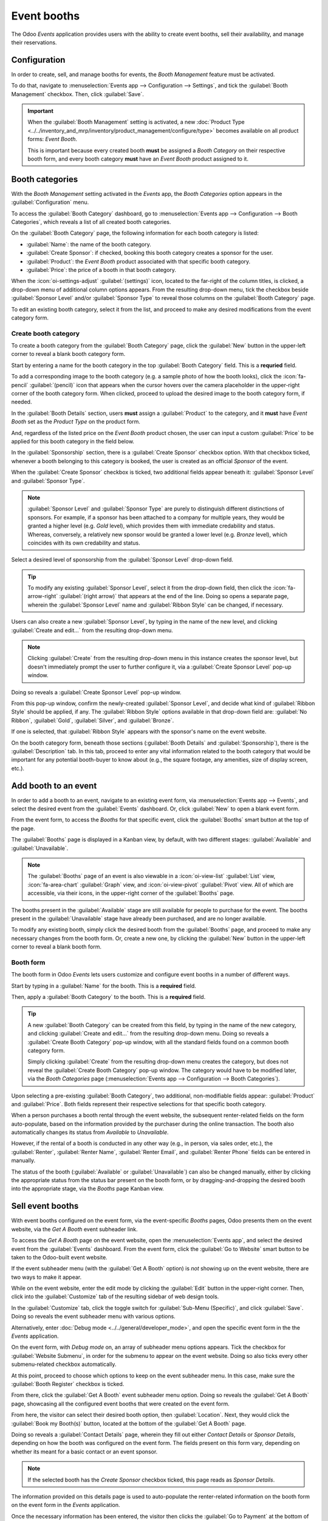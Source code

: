 ============
Event booths
============

The Odoo *Events* application provides users with the ability to create event booths, sell their
availability, and manage their reservations.

Configuration
=============

In order to create, sell, and manage booths for events, the *Booth Management* feature must be
activated.

To do that, navigate to :menuselection:`Events app --> Configuration --> Settings`, and tick the
:guilabel:`Booth Management` checkbox. Then, click :guilabel:`Save`.

.. image:: event_booths/booth-management-setting.png
   :align: center
   :alt: The Booth Management setting in the Odoo Events application.

.. important::
   When the :guilabel:`Booth Management` setting is activated, a new :doc:`Product Type
   <../../inventory_and_mrp/inventory/product_management/configure/type>` becomes available on all
   product forms: *Event Booth*.

   This is important because every created booth **must** be assigned a *Booth Category* on their
   respective booth form, and every booth category **must** have an *Event Booth* product assigned
   to it.

Booth categories
================

With the *Booth Management* setting activated in the *Events* app, the *Booth Categories* option
appears in the :guilabel:`Configuration` menu.

To access the :guilabel:`Booth Category` dashboard, go to :menuselection:`Events app -->
Configuration --> Booth Categories`, which reveals a list of all created booth categories.

.. image:: event_booths/booth-category-page.png
   :align: center
   :alt: The Booth Category page in the Odoo Events application.

On the :guilabel:`Booth Category` page, the following information for each booth category is listed:

- :guilabel:`Name`: the name of the booth category.
- :guilabel:`Create Sponsor`: if checked, booking this booth category creates a sponsor for the
  user.
- :guilabel:`Product`: the *Event Booth* product associated with that specific booth category.
- :guilabel:`Price`: the price of a booth in that booth category.

When the :icon:`oi-settings-adjust` :guilabel:`(settings)` icon, located to the far-right of the
column titles, is clicked, a drop-down menu of additional column options appears. From the resulting
drop-down menu, tick the checkbox beside :guilabel:`Sponsor Level` and/or :guilabel:`Sponsor Type`
to reveal those columns on the :guilabel:`Booth Category` page.

To edit an existing booth category, select it from the list, and proceed to make any desired
modifications from the event category form.

Create booth category
---------------------

To create a booth category from the :guilabel:`Booth Category` page, click the :guilabel:`New`
button in the upper-left corner to reveal a blank booth category form.

.. image:: event_booths/booth-category-form.png
   :align: center
   :alt: A typical booth category form in the Odoo Events application.

Start by entering a name for the booth category in the top :guilabel:`Booth Category` field. This is
a **requried** field.

To add a corresponding image to the booth category (e.g. a sample photo of how the booth looks),
click the :icon:`fa-pencil` :guilabel:`(pencil)` icon that appears when the cursor hovers over the
camera placeholder in the upper-right corner of the booth category form. When clicked, proceed to
upload the desired image to the booth category form, if needed.

In the :guilabel:`Booth Details` section, users **must** assign a :guilabel:`Product` to the
category, and it **must** have *Event Booth* set as the *Product Type* on the product form.

And, regardless of the listed price on the *Event Booth* product chosen, the user can input a custom
:guilabel:`Price` to be applied for this booth category in the field below.

In the :guilabel:`Sponsorship` section, there is a :guilabel:`Create Sponsor` checkbox option. With
that checkbox ticked, whenever a booth belonging to this category is booked, the user is created as
an official *Sponsor* of the event.

When the :guilabel:`Create Sponsor` checkbox is ticked, two additional fields appear beneath it:
:guilabel:`Sponsor Level` and :guilabel:`Sponsor Type`.

.. note::
   :guilabel:`Sponsor Level` and :guilabel:`Sponsor Type` are purely to distinguish different
   distinctions of sponsors. For example, if a sponsor has been attached to a company for multiple
   years, they would be granted a higher level (e.g. *Gold* level), which provides them with
   immediate credability and status. Whereas, conversely, a relatively new sponsor would be granted
   a lower level (e.g. *Bronze* level), which coincides with its own credability and status.

Select a desired level of sponsorship from the :guilabel:`Sponsor Level` drop-down field.

.. tip::
   To modify any existing :guilabel:`Sponsor Level`, select it from the drop-down field, then click
   the :icon:`fa-arrow-right` :guilabel:`(right arrow)` that appears at the end of the line. Doing
   so opens a separate page, wherein the :guilabel:`Sponsor Level` name and :guilabel:`Ribbon Style`
   can be changed, if necessary.

Users can also create a new :guilabel:`Sponsor Level`, by typing in the name of the new level, and
clicking :guilabel:`Create and edit...` from the resulting drop-down menu.

.. note::
   Clicking :guilabel:`Create` from the resulting drop-down menu in this instance creates the
   sponsor level, but doesn't immediately prompt the user to further configure it, via a
   :guilabel:`Create Sponsor Level` pop-up window.

Doing so reveals a :guilabel:`Create Sponsor Level` pop-up window.

.. image:: event_booths/create-sponsor-level-popup.png
   :align: center
   :alt: The Create Sponsor Level pop-up window that appears in the Odoo Events application.

From this pop-up window, confirm the newly-created :guilabel:`Sponsor Level`, and decide what kind
of :guilabel:`Ribbon Style` should be applied, if any. The :guilabel:`Ribbon Style` options
available in that drop-down field are: :guilabel:`No Ribbon`, :guilabel:`Gold`, :guilabel:`Silver`,
and :guilabel:`Bronze`.

If one is selected, that :guilabel:`Ribbon Style` appears with the sponsor's name on the event
website.

On the booth category form, beneath those sections (:guilabel:`Booth Details` and
:guilabel:`Sponsorship`), there is the :guilabel:`Description` tab. In this tab, proceed to enter
any vital information related to the booth category that would be important for any potential
booth-buyer to know about (e.g., the square footage, any amenities, size of display screen, etc.).

Add booth to an event
=====================

In order to add a booth to an event, navigate to an existing event form, via :menuselection:`Events
app --> Events`, and select the desired event from the :guilabel:`Events` dashboard. Or, click
:guilabel:`New` to open a blank event form.

From the event form, to access the *Booths* for that specific event, click the :guilabel:`Booths`
smart button at the top of the page.

The :guilabel:`Booths` page is displayed in a Kanban view, by default, with two different stages:
:guilabel:`Available` and :guilabel:`Unavailable`.

.. note::
   The :guilabel:`Booths` page of an event is also viewable in a :icon:`oi-view-list`
   :guilabel:`List` view, :icon:`fa-area-chart` :guilabel:`Graph` view, and :icon:`oi-view-pivot`
   :guilabel:`Pivot` view. All of which are accessible, via their icons, in the upper-right corner
   of the :guilabel:`Booths` page.

The booths present in the :guilabel:`Available` stage are still available for people to purchase for
the event. The booths present in the :guilabel:`Unavailable` stage have already been purchased, and
are no longer available.

To modify any existing booth, simply click the desired booth from the :guilabel:`Booths` page, and
proceed to make any necessary changes from the booth form. Or, create a new one, by clicking the
:guilabel:`New` button in the upper-left corner to reveal a blank booth form.

Booth form
----------

The booth form in Odoo *Events* lets users customize and configure event booths in a number of
different ways.

.. image:: event_booths/booth-form.png
   :align: center
   :alt: Typical booth form in the Odoo Events application.

Start by typing in a :guilabel:`Name` for the booth. This is a **required** field.

Then, apply a :guilabel:`Booth Category` to the booth. This is a **required** field.

.. tip::
   A new :guilabel:`Booth Category` can be created from this field, by typing in the name of the
   new category, and clicking :guilabel:`Create and edit...` from the resulting drop-down menu.
   Doing so reveals a :guilabel:`Create Booth Category` pop-up window, with all the standard fields
   found on a common booth category form.

   Simply clicking :guilabel:`Create` from the resulting drop-down menu creates the category, but
   does not reveal the :guilabel:`Create Booth Category` pop-up window. The category would have to
   be modified later, via the *Booth Categories* page (:menuselection:`Events app --> Configuration
   --> Booth Categories`).

Upon selecting a pre-existing :guilabel:`Booth Category`, two additional, non-modifiable fields
appear: :guilabel:`Product` and :guilabel:`Price`. Both fields represent their respective selections
for that specific booth category.

When a person purchases a booth rental through the event website, the subsequent renter-related
fields on the form auto-populate, based on the information provided by the purchaser during the
online transaction. The booth also automatically changes its status from *Available* to
*Unavailable*.

However, if the rental of a booth is conducted in any other way (e.g., in person, via sales order,
etc.), the :guilabel:`Renter`, :guilabel:`Renter Name`, :guilabel:`Renter Email`, and
:guilabel:`Renter Phone` fields can be entered in manually.

The status of the booth (:guilabel:`Available` or :guilabel:`Unavailable`) can also be changed
manually, either by clicking the appropriate status from the status bar present on the booth form,
or by dragging-and-dropping the desired booth into the appropriate stage, via the *Booths* page
Kanban view.

Sell event booths
=================

With event booths configured on the event form, via the event-specific *Booths* pages, Odoo presents
them on the event website, via the *Get A Booth* event subheader link.

To access the *Get A Booth* page on the event website, open the :menuselection:`Events app`, and
select the desired event from the :guilabel:`Events` dashboard. From the event form, click the
:guilabel:`Go to Website` smart button to be taken to the Odoo-built event website.

If the event subheader menu (with the :guilabel:`Get A Booth` option) is *not* showing up on the
event website, there are two ways to make it appear.

While on the event website, enter the edit mode by clicking the :guilabel:`Edit` button in the
upper-right corner. Then, click into the :guilabel:`Customize` tab of the resulting sidebar of web
design tools.

In the :guilabel:`Customize` tab, click the toggle switch for :guilabel:`Sub-Menu (Specific)`, and
click :guilabel:`Save`. Doing so reveals the event subheader menu with various options.

Alternatively, enter :doc:`Debug mode <../../general/developer_mode>`, and open the specific event
form in the the *Events* application.

On the event form, with *Debug mode* on, an array of subheader menu options appears. Tick the
checkbox for :guilabel:`Website Submenu`, in order for the submenu to appear on the event website.
Doing so also ticks every other submenu-related checkbox automatically.

At this point, proceed to choose which options to keep on the event subheader menu. In this case,
make sure the :guilabel:`Booth Register` checkbox is ticked.

From there, click the :guilabel:`Get A Booth` event subheader menu option. Doing so reveals the
:guilabel:`Get A Booth` page, showcasing all the configured event booths that were created on the
event form.

.. image:: event_booths/get-a-booth-page.png
   :align: center
   :alt: Typical Get A Booth page on the event website via the Odoo Events app.

From here, the visitor can select their desired booth option, then :guilabel:`Location`. Next, they
would click the :guilabel:`Book my Booth(s)` button, located at the bottom of the :guilabel:`Get A
Booth` page.

Doing so reveals a :guilabel:`Contact Details` page, wherein they fill out either *Contact Details*
or *Sponsor Details*, depending on how the booth was configured on the event form. The fields
present on this form vary, depending on whether its meant for a basic contact or an event sponsor.

.. note::
   If the selected booth has the *Create Sponsor* checkbox ticked, this page reads as *Sponsor
   Details*.

The information provided on this details page is used to auto-populate the renter-related
information on the booth form on the event form in the *Events* application.

Once the necessary information has been entered, the visitor then clicks the :guilabel:`Go to
Payment` at the bottom of the page, and proceeds to complete the typical checkout process.

Upon a successful payment confirmation, that selected booth automatically moves to the *Unavailable*
stage on the event-specific *Booths* page in the *Events* application (accessible via the *Booths*
smart button on the event form).

Also, the provided *Sponsor* information (if applicable) and *Sales Order* information are
accessible from the specific event form, via their respective smart buttons that appear at the top
of the form.

.. note::
   Click the *Sponsors* smart button to modify any information about the sponsor, if necessary.

.. seealso::
   - :doc:`create_events`
   - :doc:`sell_tickets`
